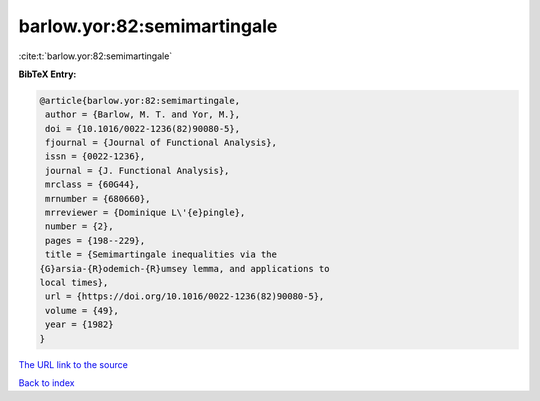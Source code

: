 barlow.yor:82:semimartingale
============================

:cite:t:`barlow.yor:82:semimartingale`

**BibTeX Entry:**

.. code-block:: bibtex

   @article{barlow.yor:82:semimartingale,
    author = {Barlow, M. T. and Yor, M.},
    doi = {10.1016/0022-1236(82)90080-5},
    fjournal = {Journal of Functional Analysis},
    issn = {0022-1236},
    journal = {J. Functional Analysis},
    mrclass = {60G44},
    mrnumber = {680660},
    mrreviewer = {Dominique L\'{e}pingle},
    number = {2},
    pages = {198--229},
    title = {Semimartingale inequalities via the
   {G}arsia-{R}odemich-{R}umsey lemma, and applications to
   local times},
    url = {https://doi.org/10.1016/0022-1236(82)90080-5},
    volume = {49},
    year = {1982}
   }
`The URL link to the source <ttps://doi.org/10.1016/0022-1236(82)90080-5}>`_


`Back to index <../By-Cite-Keys.html>`_
